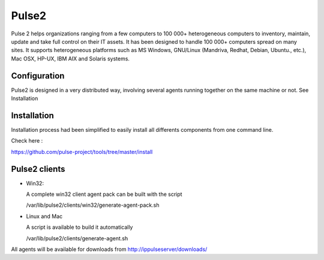 Pulse2
======

Pulse 2 helps organizations ranging from a few computers to 100 000+
heterogeneous computers to inventory, maintain, update and take full
control on their IT assets. It has been designed to handle 100 000+
computers spread on many sites.  It supports heterogeneous platforms
such as MS Windows, GNU/Linux (Mandriva, Redhat, Debian, Ubuntu.,
etc.), Mac OSX, HP-UX, IBM AIX and Solaris systems.

Configuration
~~~~~~~~~~~~~

Pulse2 is designed in a very distributed way, involving several agents
running together on the same machine or not. See Installation

Installation
~~~~~~~~~~~~~
Installation process had been simplified to easily install all differents components from one command line.

Check here :

https://github.com/pulse-project/tools/tree/master/install

Pulse2 clients
~~~~~~~~~~~~~~

* Win32:

  A complete win32 client agent pack can be built with the script 
  
  /var/lib/pulse2/clients/win32/generate-agent-pack.sh

* Linux and Mac

  A script is available to build it automatically
  
  /var/lib/pulse2/clients/generate-agent.sh

All agents will be available for downloads from http://ippulseserver/downloads/



